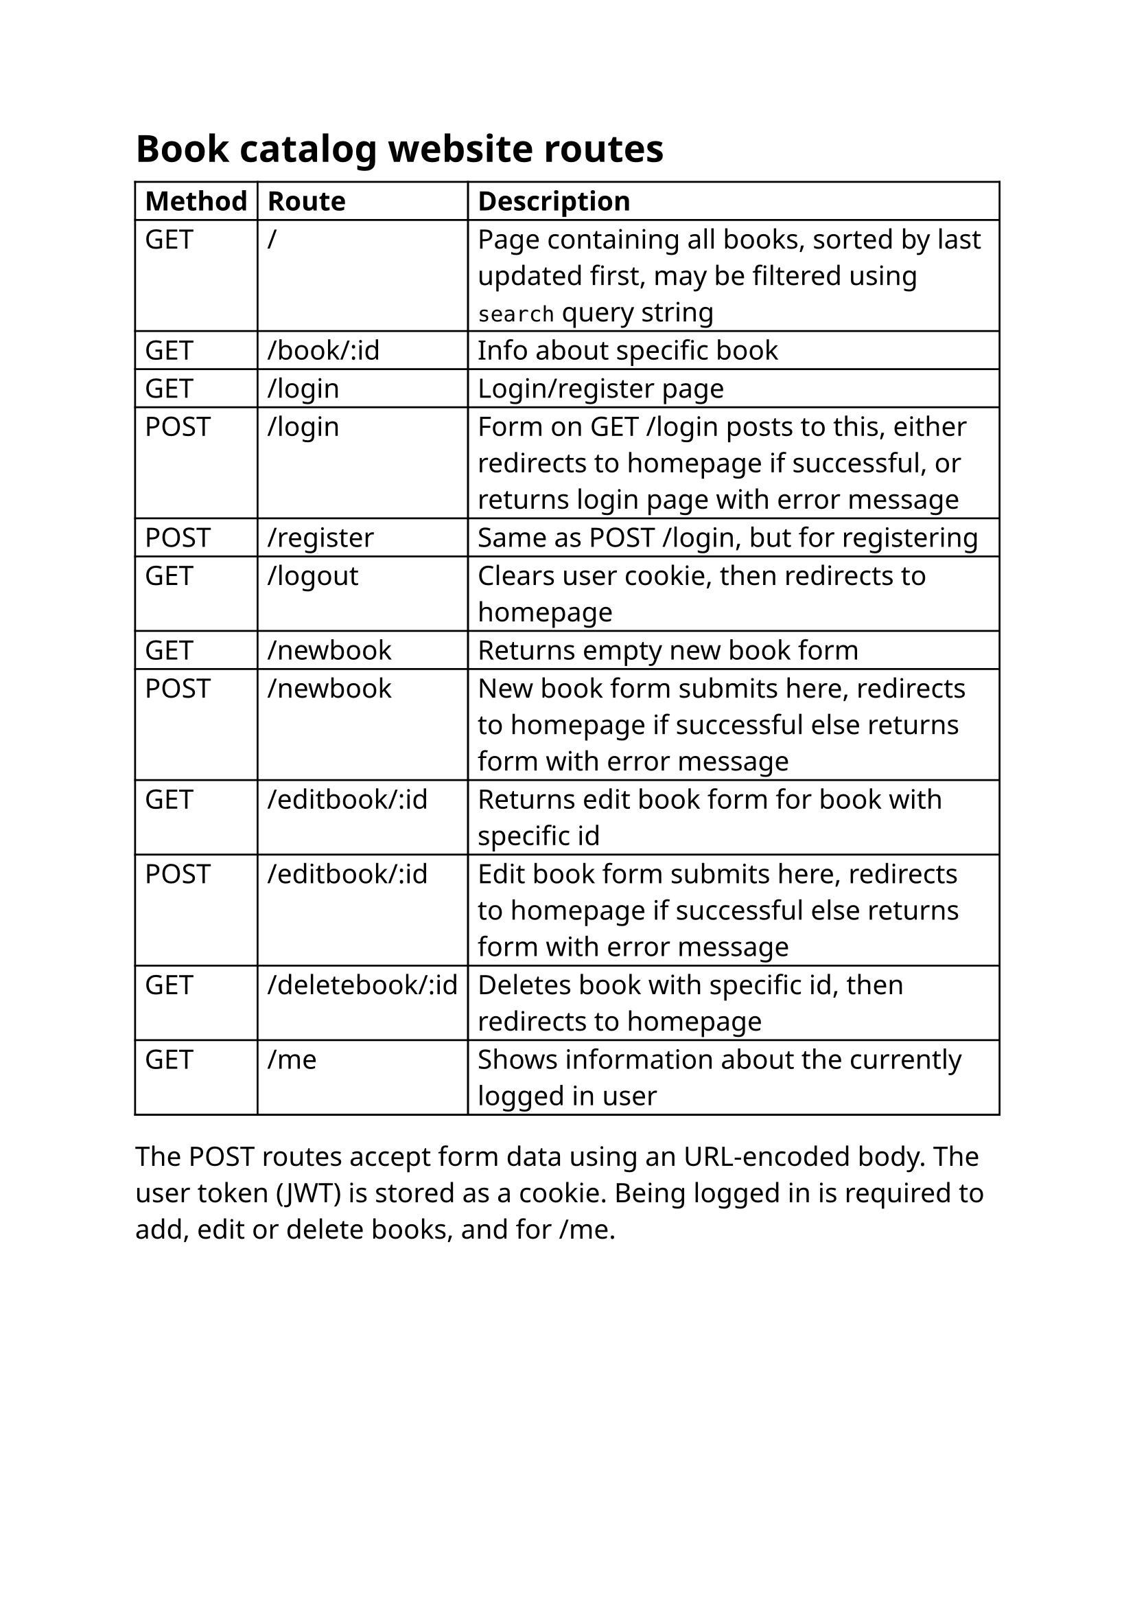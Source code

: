 #set text(14pt, font: "Noto Sans")
= Book catalog website routes
#show table.cell.where(y: 0): set text(weight: "bold")
#table(
  columns: 3,
  [Method], [Route], [Description],
  [GET], [/], [Page containing all books, sorted by last updated first, may be filtered using `search` query string],
  [GET], [/book/:id], [Info about specific book],
  [GET], [/login], [Login/register page],
  [POST],
  [/login],
  [Form on GET /login posts to this, either redirects to homepage if successful, or returns login page with error message],

  [POST], [/register], [Same as POST /login, but for registering],
  [GET], [/logout], [Clears user cookie, then redirects to homepage],
  [GET], [/newbook], [Returns empty new book form],
  [POST],
  [/newbook],
  [New book form submits here, redirects to homepage if successful else returns form with error message],

  [GET], [/editbook/:id], [Returns edit book form for book with specific id],
  [POST],
  [/editbook/:id],
  [Edit book form submits here, redirects to homepage if successful else returns form with error message],

  [GET], [/deletebook/:id], [Deletes book with specific id, then redirects to homepage],
  [GET], [/me], [Shows information about the currently logged in user],
)
The POST routes accept form data using an URL-encoded body. The user token (JWT) is stored as a cookie. Being logged in is required to add, edit or delete books, and for /me.
